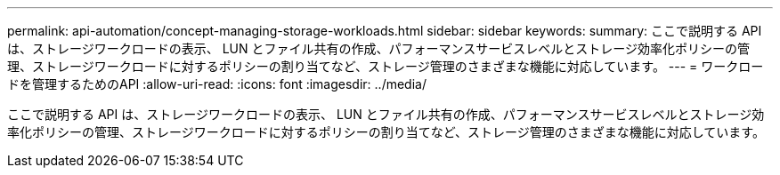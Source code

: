 ---
permalink: api-automation/concept-managing-storage-workloads.html 
sidebar: sidebar 
keywords:  
summary: ここで説明する API は、ストレージワークロードの表示、 LUN とファイル共有の作成、パフォーマンスサービスレベルとストレージ効率化ポリシーの管理、ストレージワークロードに対するポリシーの割り当てなど、ストレージ管理のさまざまな機能に対応しています。 
---
= ワークロードを管理するためのAPI
:allow-uri-read: 
:icons: font
:imagesdir: ../media/


[role="lead"]
ここで説明する API は、ストレージワークロードの表示、 LUN とファイル共有の作成、パフォーマンスサービスレベルとストレージ効率化ポリシーの管理、ストレージワークロードに対するポリシーの割り当てなど、ストレージ管理のさまざまな機能に対応しています。
